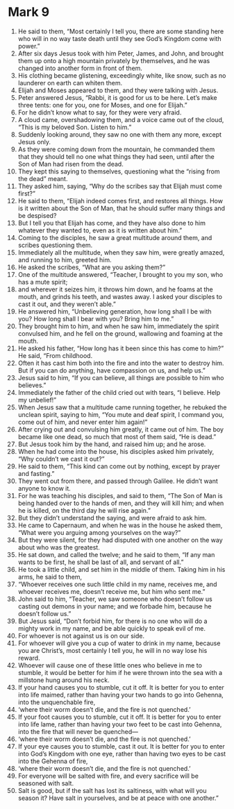 ﻿
* Mark 9
1. He said to them, “Most certainly I tell you, there are some standing here who will in no way taste death until they see God’s Kingdom come with power.” 
2. After six days Jesus took with him Peter, James, and John, and brought them up onto a high mountain privately by themselves, and he was changed into another form in front of them. 
3. His clothing became glistening, exceedingly white, like snow, such as no launderer on earth can whiten them. 
4. Elijah and Moses appeared to them, and they were talking with Jesus. 
5. Peter answered Jesus, “Rabbi, it is good for us to be here. Let’s make three tents: one for you, one for Moses, and one for Elijah.” 
6. For he didn’t know what to say, for they were very afraid. 
7. A cloud came, overshadowing them, and a voice came out of the cloud, “This is my beloved Son. Listen to him.” 
8. Suddenly looking around, they saw no one with them any more, except Jesus only. 
9. As they were coming down from the mountain, he commanded them that they should tell no one what things they had seen, until after the Son of Man had risen from the dead. 
10. They kept this saying to themselves, questioning what the “rising from the dead” meant. 
11. They asked him, saying, “Why do the scribes say that Elijah must come first?” 
12. He said to them, “Elijah indeed comes first, and restores all things. How is it written about the Son of Man, that he should suffer many things and be despised? 
13. But I tell you that Elijah has come, and they have also done to him whatever they wanted to, even as it is written about him.” 
14. Coming to the disciples, he saw a great multitude around them, and scribes questioning them. 
15. Immediately all the multitude, when they saw him, were greatly amazed, and running to him, greeted him. 
16. He asked the scribes, “What are you asking them?” 
17. One of the multitude answered, “Teacher, I brought to you my son, who has a mute spirit; 
18. and wherever it seizes him, it throws him down, and he foams at the mouth, and grinds his teeth, and wastes away. I asked your disciples to cast it out, and they weren’t able.” 
19. He answered him, “Unbelieving generation, how long shall I be with you? How long shall I bear with you? Bring him to me.” 
20. They brought him to him, and when he saw him, immediately the spirit convulsed him, and he fell on the ground, wallowing and foaming at the mouth. 
21. He asked his father, “How long has it been since this has come to him?” He said, “From childhood. 
22. Often it has cast him both into the fire and into the water to destroy him. But if you can do anything, have compassion on us, and help us.” 
23. Jesus said to him, “If you can believe, all things are possible to him who believes.” 
24. Immediately the father of the child cried out with tears, “I believe. Help my unbelief!” 
25. When Jesus saw that a multitude came running together, he rebuked the unclean spirit, saying to him, “You mute and deaf spirit, I command you, come out of him, and never enter him again!” 
26. After crying out and convulsing him greatly, it came out of him. The boy became like one dead, so much that most of them said, “He is dead.” 
27. But Jesus took him by the hand, and raised him up; and he arose. 
28. When he had come into the house, his disciples asked him privately, “Why couldn’t we cast it out?” 
29. He said to them, “This kind can come out by nothing, except by prayer and fasting.” 
30. They went out from there, and passed through Galilee. He didn’t want anyone to know it. 
31. For he was teaching his disciples, and said to them, “The Son of Man is being handed over to the hands of men, and they will kill him; and when he is killed, on the third day he will rise again.” 
32. But they didn’t understand the saying, and were afraid to ask him. 
33. He came to Capernaum, and when he was in the house he asked them, “What were you arguing among yourselves on the way?” 
34. But they were silent, for they had disputed with one another on the way about who was the greatest. 
35. He sat down, and called the twelve; and he said to them, “If any man wants to be first, he shall be last of all, and servant of all.” 
36. He took a little child, and set him in the middle of them. Taking him in his arms, he said to them, 
37. “Whoever receives one such little child in my name, receives me, and whoever receives me, doesn’t receive me, but him who sent me.” 
38. John said to him, “Teacher, we saw someone who doesn’t follow us casting out demons in your name; and we forbade him, because he doesn’t follow us.” 
39. But Jesus said, “Don’t forbid him, for there is no one who will do a mighty work in my name, and be able quickly to speak evil of me. 
40. For whoever is not against us is on our side. 
41. For whoever will give you a cup of water to drink in my name, because you are Christ’s, most certainly I tell you, he will in no way lose his reward. 
42. Whoever will cause one of these little ones who believe in me to stumble, it would be better for him if he were thrown into the sea with a millstone hung around his neck. 
43. If your hand causes you to stumble, cut it off. It is better for you to enter into life maimed, rather than having your two hands to go into Gehenna, into the unquenchable fire, 
44. ‘where their worm doesn’t die, and the fire is not quenched.’ 
45. If your foot causes you to stumble, cut it off. It is better for you to enter into life lame, rather than having your two feet to be cast into Gehenna, into the fire that will never be quenched— 
46. ‘where their worm doesn’t die, and the fire is not quenched.’ 
47. If your eye causes you to stumble, cast it out. It is better for you to enter into God’s Kingdom with one eye, rather than having two eyes to be cast into the Gehenna of fire, 
48. ‘where their worm doesn’t die, and the fire is not quenched.’ 
49. For everyone will be salted with fire, and every sacrifice will be seasoned with salt. 
50. Salt is good, but if the salt has lost its saltiness, with what will you season it? Have salt in yourselves, and be at peace with one another.” 
